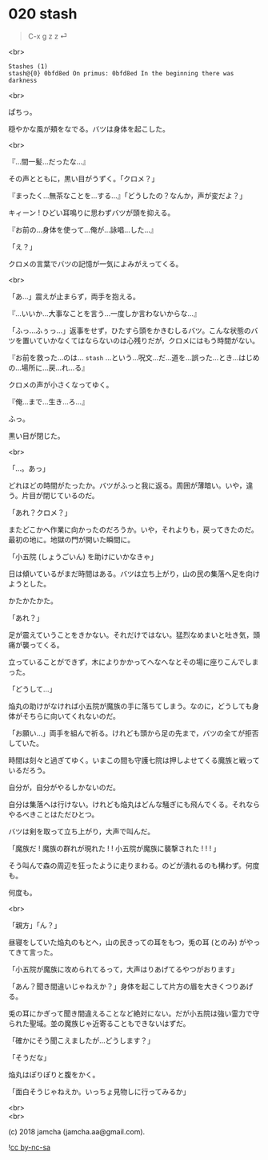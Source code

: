 #+OPTIONS: toc:nil
#+OPTIONS: \n:t
#+OPTIONS: ^:{}

* 020 stash

  #+BEGIN_QUOTE
  C-x g z z ⏎
  #+END_QUOTE

  <br>

  #+BEGIN_SRC 
  Stashes (1)
  stash@{0} 0bfd8ed On primus: 0bfd8ed In the beginning there was darkness
  #+END_SRC

  <br>

  ぱちっ。

  穏やかな風が頬をなでる。バツは身体を起こした。

  <br>

  『…間一髪…だったな…』

  その声とともに，黒い目がうずく。「クロメ？」

  『まったく…無茶なことを…する…』「どうしたの？なんか，声が変だよ？」

  キィーン ! ひどい耳鳴りに思わずバツが頭を抑える。

  『お前の…身体を使って…俺が…詠唱…した…』

  「え？」

  クロメの言葉でバツの記憶が一気によみがえってくる。

  <br>

  「あ…」震えが止まらず，両手を抱える。

  『…いいか…大事なことを言う…一度しか言わないからな…』

  「ふっ…ふぅっ…」返事をせず，ひたすら頭をかきむしるバツ。こんな状態のバツを置いていかなくてはならないのは心残りだが，クロメにはもう時間がない。

  『お前を救った…のは… ~stash~ …という…呪文…だ…道を…誤った…とき…はじめの…場所に…戻…れ…る』

  クロメの声が小さくなってゆく。

  『俺…まで…生き…ろ…』

  ふっ。

  黒い目が閉じた。

  <br>

  「…。あっ」

  どれほどの時間がたったか。バツがふっと我に返る。周囲が薄暗い。いや，違う。片目が閉じているのだ。

  「あれ？クロメ？」

  またどこかへ作業に向かったのだろうか。いや，それよりも，戻ってきたのだ。最初の地に。地獄の門が開いた瞬間に。

  「小五院 (しょうごいん) を助けにいかなきゃ」

  日は傾いているがまだ時間はある。バツは立ち上がり，山の民の集落へ足を向けようとした。

  かたかたかた。

  「あれ？」

  足が震えていうことをきかない。それだけではない。猛烈なめまいと吐き気，頭痛が襲ってくる。

  立っていることができず，木によりかかってへなへなとその場に座りこんでしまった。

  「どうして…」

  焔丸の助けがなければ小五院が魔族の手に落ちてしまう。なのに，どうしても身体がそちらに向いてくれないのだ。

  「お願い…」両手を組んで祈る。けれども頭から足の先まで，バツの全てが拒否していた。

  時間は刻々と過ぎてゆく。いまこの間も守護七院は押しよせてくる魔族と戦っているだろう。

  自分が，自分がやるしかないのだ。

  自分は集落へは行けない。けれども焔丸はどんな騒ぎにも飛んでくる。それならやるべきことはただひとつ。

  バツは剣を取って立ち上がり，大声で叫んだ。

  「魔族だ ! 魔族の群れが現れた ! ! 小五院が魔族に襲撃された ! ! ! 」

  そう叫んで森の周辺を狂ったように走りまわる。のどが潰れるのも構わず。何度も。

  何度も。

  <br>

  「親方」「ん？」

  昼寝をしていた焔丸のもとへ，山の民きっての耳をもつ，兎の耳 (とのみ) がやってきて言った。

  「小五院が魔族に攻められてるって，大声はりあげてるやつがおります」

  「あん？聞き間違いじゃねえか？」身体を起こして片方の眉を大きくつりあげる。

  兎の耳にかぎって聞き間違えることなど絶対にない。だが小五院は強い霊力で守られた聖域。並の魔族じゃ近寄ることもできないはずだ。

  「確かにそう聞こえましたが…どうします？」

  「そうだな」

  焔丸はぽりぽりと腹をかく。

  「面白そうじゃねえか。いっちょ見物しに行ってみるか」

  <br>
  <br>

  (c) 2018 jamcha (jamcha.aa@gmail.com).

  ![[https://i.creativecommons.org/l/by-nc-sa/4.0/88x31.png][cc by-nc-sa]]
